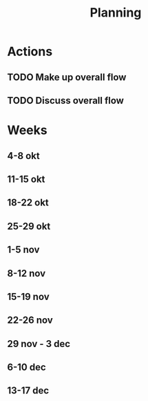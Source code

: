 #+TITLE: Planning

* Actions
** TODO Make up overall flow
** TODO Discuss overall flow
* Weeks
** 4-8 okt
** 11-15 okt
** 18-22 okt
** 25-29 okt
** 1-5 nov
** 8-12 nov
** 15-19 nov
** 22-26 nov
** 29 nov - 3 dec
** 6-10 dec
** 13-17 dec
